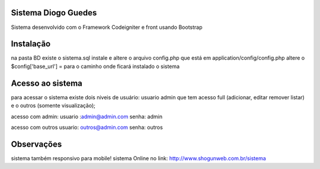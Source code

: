 ###################
Sistema Diogo Guedes
###################

Sistema desenvolvido com o Framework Codeigniter e front usando Bootstrap

###################
Instalação
###################

na pasta BD existe o sistema.sql instale e altere o arquivo config.php que está em application/config/config.php altere o $config['base_url'] = para o caminho onde ficará instalado o sistema


###################
Acesso ao sistema
###################

para acessar o sistema existe dois niveis de usuário:
usuario admin que tem acesso full (adicionar, editar remover listar)
e o outros (somente visualização);

acesso com admin: 
usuario :admin@admin.com
senha: admin

acesso com outros
usuario: outros@admin.com
senha: outros

###################
Observações
###################
sistema também responsivo para mobile!
sistema Online no link: http://www.shogunweb.com.br/sistema

